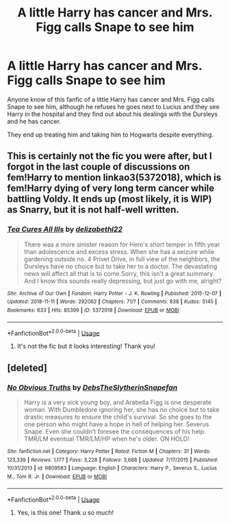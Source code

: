 #+TITLE: A little Harry has cancer and Mrs. Figg calls Snape to see him

* A little Harry has cancer and Mrs. Figg calls Snape to see him
:PROPERTIES:
:Author: MusumeChojo
:Score: 2
:DateUnix: 1565320148.0
:DateShort: 2019-Aug-09
:FlairText: What's That Fic?
:END:
Anyone know of this fanfic of a little Harry has cancer and Mrs. Figg calls Snape to see him, although he refuses he goes next to Lucius and they see Harry in the hospital and they find out about his dealings with the Dursleys and he has cancer.

They end up treating him and taking him to Hogwarts despite everything.


** This is certainly not the fic you were after, but I forgot in the last couple of discussions on fem!Harry to mention linkao3(5372018), which is fem!Harry dying of very long term cancer while battling Voldy. It ends up (most likely, it is WIP) as Snarry, but it is not half-well written.
:PROPERTIES:
:Author: ceplma
:Score: 2
:DateUnix: 1565330583.0
:DateShort: 2019-Aug-09
:END:

*** [[https://archiveofourown.org/works/5372018][*/Tea Cures All Ills/*]] by [[https://www.archiveofourown.org/users/delizabethl22/pseuds/delizabethl22][/delizabethl22/]]

#+begin_quote
  There was a more sinister reason for Hero's short temper in fifth year than adolescence and excess stress. When she has a seizure while gardening outside no. 4 Privet Drive, in full view of the neighbors, the Dursleys have no choice but to take her to a doctor. The devastating news will affect all that is to come.Sorry, this isn't a great summary. And I know this sounds really depressing, but just go with me, alright?
#+end_quote

^{/Site/:} ^{Archive} ^{of} ^{Our} ^{Own} ^{*|*} ^{/Fandom/:} ^{Harry} ^{Potter} ^{-} ^{J.} ^{K.} ^{Rowling} ^{*|*} ^{/Published/:} ^{2015-12-07} ^{*|*} ^{/Updated/:} ^{2018-11-11} ^{*|*} ^{/Words/:} ^{292062} ^{*|*} ^{/Chapters/:} ^{71/?} ^{*|*} ^{/Comments/:} ^{838} ^{*|*} ^{/Kudos/:} ^{3145} ^{*|*} ^{/Bookmarks/:} ^{633} ^{*|*} ^{/Hits/:} ^{85399} ^{*|*} ^{/ID/:} ^{5372018} ^{*|*} ^{/Download/:} ^{[[https://archiveofourown.org/downloads/5372018/Tea%20Cures%20All%20Ills.epub?updated_at=1541968584][EPUB]]} ^{or} ^{[[https://archiveofourown.org/downloads/5372018/Tea%20Cures%20All%20Ills.mobi?updated_at=1541968584][MOBI]]}

--------------

*FanfictionBot*^{2.0.0-beta} | [[https://github.com/tusing/reddit-ffn-bot/wiki/Usage][Usage]]
:PROPERTIES:
:Author: FanfictionBot
:Score: 1
:DateUnix: 1565330599.0
:DateShort: 2019-Aug-09
:END:

**** It's not the fic but it looks interesting! Thank you!
:PROPERTIES:
:Author: MusumeChojo
:Score: 1
:DateUnix: 1565458872.0
:DateShort: 2019-Aug-10
:END:


** [deleted]
:PROPERTIES:
:Score: 0
:DateUnix: 1565335081.0
:DateShort: 2019-Aug-09
:END:

*** [[https://www.fanfiction.net/s/9809583/1/][*/No Obvious Truths/*]] by [[https://www.fanfiction.net/u/1304480/DebsTheSlytherinSnapefan][/DebsTheSlytherinSnapefan/]]

#+begin_quote
  Harry is a very sick young boy, and Arabella Figg is one desperate woman. With Dumbledore ignoring her, she has no choice but to take drastic measures to ensure the child's survival. So she goes to the one person who might have a hope in hell of helping her. Severus Snape. Even she couldn't foresee the consequences of his help. TMR/LM eventual TMR/LM/HP when he's older. ON HOLD!
#+end_quote

^{/Site/:} ^{fanfiction.net} ^{*|*} ^{/Category/:} ^{Harry} ^{Potter} ^{*|*} ^{/Rated/:} ^{Fiction} ^{M} ^{*|*} ^{/Chapters/:} ^{31} ^{*|*} ^{/Words/:} ^{123,339} ^{*|*} ^{/Reviews/:} ^{1,177} ^{*|*} ^{/Favs/:} ^{3,228} ^{*|*} ^{/Follows/:} ^{3,688} ^{*|*} ^{/Updated/:} ^{7/17/2015} ^{*|*} ^{/Published/:} ^{10/31/2013} ^{*|*} ^{/id/:} ^{9809583} ^{*|*} ^{/Language/:} ^{English} ^{*|*} ^{/Characters/:} ^{Harry} ^{P.,} ^{Severus} ^{S.,} ^{Lucius} ^{M.,} ^{Tom} ^{R.} ^{Jr.} ^{*|*} ^{/Download/:} ^{[[http://www.ff2ebook.com/old/ffn-bot/index.php?id=9809583&source=ff&filetype=epub][EPUB]]} ^{or} ^{[[http://www.ff2ebook.com/old/ffn-bot/index.php?id=9809583&source=ff&filetype=mobi][MOBI]]}

--------------

*FanfictionBot*^{2.0.0-beta} | [[https://github.com/tusing/reddit-ffn-bot/wiki/Usage][Usage]]
:PROPERTIES:
:Author: FanfictionBot
:Score: 0
:DateUnix: 1565335096.0
:DateShort: 2019-Aug-09
:END:

**** Yes, is this one! Thank u so much!
:PROPERTIES:
:Author: MusumeChojo
:Score: 1
:DateUnix: 1565459001.0
:DateShort: 2019-Aug-10
:END:
